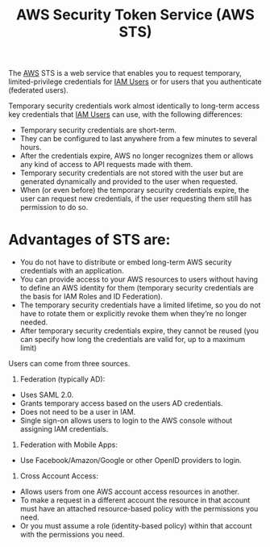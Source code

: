 :PROPERTIES:
:ID:       1a1be7e7-0c95-4dae-8c25-6a28fce28eb3
:END:
#+title: AWS Security Token Service (AWS STS)
The [[id:dcf5e347-8a8a-4c63-a822-53f558025f8c][AWS]] STS is a web service that enables you to request temporary, limited-privilege credentials for [[id:d348ebe9-33ac-48ee-bd6a-a903afc7de13][IAM Users]] or for users that you authenticate (federated users).

Temporary security credentials work almost identically to long-term access key credentials that [[id:d348ebe9-33ac-48ee-bd6a-a903afc7de13][IAM Users]] can use, with the following differences:
+ Temporary security credentials are short-term.
+ They can be configured to last anywhere from a few minutes to several hours.
+ After the credentials expire, AWS no longer recognizes them or allows any kind of access to API requests made with them.
+ Temporary security credentials are not stored with the user but are generated dynamically and provided to the user when requested.
+ When (or even before) the temporary security credentials expire, the user can request new credentials, if the user requesting them still has permission to do so.

* Advantages of STS are:
+ You do not have to distribute or embed long-term AWS security credentials with an application.
+ You can provide access to your AWS resources to users without having to define an AWS identity for them (temporary security credentials are the basis for IAM Roles and ID Federation).
+ The temporary security credentials have a limited lifetime, so you do not have to rotate them or explicitly revoke them when they’re no longer needed.
+ After temporary security credentials expire, they cannot be reused (you can specify how long the credentials are valid for, up to a maximum limit)

Users can come from three sources.
1. Federation (typically AD):
+ Uses SAML 2.0.
+ Grants temporary access based on the users AD credentials.
+ Does not need to be a user in IAM.
+ Single sign-on allows users to login to the AWS console without assigning IAM credentials.
2. Federation with Mobile Apps:
+ Use Facebook/Amazon/Google or other OpenID providers to login.
3. Cross Account Access:
+ Allows users from one AWS account access resources in another.
+ To make a request in a different account the resource in that account must have an attached resource-based policy with the permissions you need.
+ Or you must assume a role (identity-based policy) within that account with the permissions you need.
  
